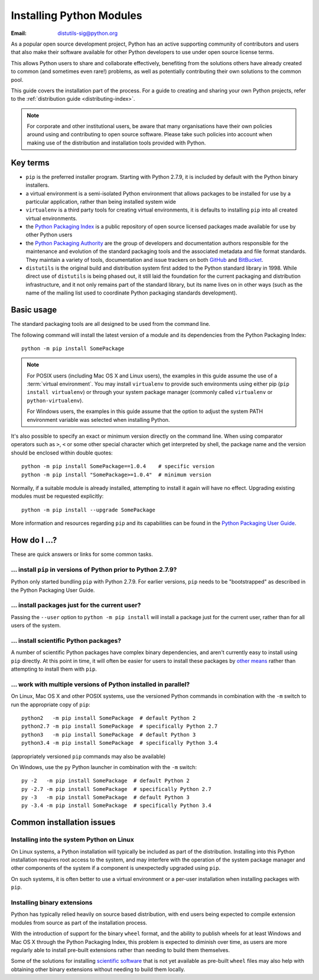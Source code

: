 .. highlightlang:: none

.. _installing-index:

*****************************
  Installing Python Modules
*****************************

:Email: distutils-sig@python.org

As a popular open source development project, Python has an active
supporting community of contributors and users that also make their software
available for other Python developers to use under open source license terms.

This allows Python users to share and collaborate effectively, benefiting
from the solutions others have already created to common (and sometimes
even rare!) problems, as well as potentially contributing their own
solutions to the common pool.

This guide covers the installation part of the process. For a guide to
creating and sharing your own Python projects, refer to the
:ref:`distribution guide <distributing-index>`.

.. note::

   For corporate and other institutional users, be aware that many
   organisations have their own policies around using and contributing to
   open source software. Please take such policies into account when making
   use of the distribution and installation tools provided with Python.


Key terms
=========

* ``pip`` is the preferred installer program. Starting with Python 2.7.9, it
  is included by default with the Python binary installers.
* a virtual environment is a semi-isolated Python environment that allows
  packages to be installed for use by a particular application, rather than
  being installed system wide
* ``virtualenv`` is a third party tools for creating virtual environments, it
  is defaults to installing ``pip`` into all created virtual environments.
* the `Python Packaging Index <https://pypi.python.org/pypi>`__ is a public
  repository of open source licensed packages made available for use by
  other Python users
* the `Python Packaging Authority
  <https://www.pypa.io/en/latest/>`__ are the group of
  developers and documentation authors responsible for the maintenance and
  evolution of the standard packaging tools and the associated metadata and
  file format standards. They maintain a variety of tools, documentation
  and issue trackers on both `GitHub <https://github.com/pypa>`__ and
  `BitBucket <https://bitbucket.org/pypa/>`__.
* ``distutils`` is the original build and distribution system first added to
  the Python standard library in 1998. While direct use of ``distutils`` is
  being phased out, it still laid the foundation for the current packaging
  and distribution infrastructure, and it not only remains part of the
  standard library, but its name lives on in other ways (such as the name
  of the mailing list used to coordinate Python packaging standards
  development).


Basic usage
===========

The standard packaging tools are all designed to be used from the command
line.

The following command will install the latest version of a module and its
dependencies from the Python Packaging Index::

    python -m pip install SomePackage

.. note::

   For POSIX users (including Mac OS X and Linux users), the examples in
   this guide assume the use of a :term:`virtual environment`. You may install
   ``virtualenv`` to provide such environments using either pip
   (``pip install virtualenv``) or through your system package manager
   (commonly called ``virtualenv`` or ``python-virtualenv``).

   For Windows users, the examples in this guide assume that the option to
   adjust the system PATH environment variable was selected when installing
   Python.

It's also possible to specify an exact or minimum version directly on the
command line. When using comparator operators such as ``>``, ``<`` or some other
special character which get interpreted by shell, the package name and the
version should be enclosed within double quotes::

    python -m pip install SomePackage==1.0.4    # specific version
    python -m pip install "SomePackage>=1.0.4"  # minimum version

Normally, if a suitable module is already installed, attempting to install
it again will have no effect. Upgrading existing modules must be requested
explicitly::

    python -m pip install --upgrade SomePackage

More information and resources regarding ``pip`` and its capabilities can be
found in the `Python Packaging User Guide <https://packaging.python.org>`__.

.. seealso::

    `Python Packaging User Guide: Installing Python Distribution Packages
    <https://packaging.python.org/en/latest/installing/>`__


How do I ...?
=============

These are quick answers or links for some common tasks.

... install ``pip`` in versions of Python prior to Python 2.7.9?
----------------------------------------------------------------

Python only started bundling ``pip`` with Python 2.7.9. For earlier versions,
``pip`` needs to be "bootstrapped" as described in the Python Packaging
User Guide.

.. seealso::

   `Python Packaging User Guide: Requirements for Installing Packages
   <https://packaging.python.org/en/latest/installing/#requirements-for-installing-packages>`__


.. installing-per-user-installation:

... install packages just for the current user?
-----------------------------------------------

Passing the ``--user`` option to ``python -m pip install`` will install a
package just for the current user, rather than for all users of the system.


... install scientific Python packages?
---------------------------------------

A number of scientific Python packages have complex binary dependencies, and
aren't currently easy to install using ``pip`` directly. At this point in
time, it will often be easier for users to install these packages by
`other means
<https://packaging.python.org/en/latest/science/>`__
rather than attempting to install them with ``pip``.

.. seealso::

   `Python Packaging User Guide: Installing Scientific Packages
   <https://packaging.python.org/en/latest/science/>`__


... work with multiple versions of Python installed in parallel?
----------------------------------------------------------------

On Linux, Mac OS X and other POSIX systems, use the versioned Python commands
in combination with the ``-m`` switch to run the appropriate copy of
``pip``::

   python2   -m pip install SomePackage  # default Python 2
   python2.7 -m pip install SomePackage  # specifically Python 2.7
   python3   -m pip install SomePackage  # default Python 3
   python3.4 -m pip install SomePackage  # specifically Python 3.4

(appropriately versioned ``pip`` commands may also be available)

On Windows, use the ``py`` Python launcher in combination with the ``-m``
switch::

   py -2   -m pip install SomePackage  # default Python 2
   py -2.7 -m pip install SomePackage  # specifically Python 2.7
   py -3   -m pip install SomePackage  # default Python 3
   py -3.4 -m pip install SomePackage  # specifically Python 3.4

.. other questions:

   Once the Development & Deployment part of PPUG is fleshed out, some of
   those sections should be linked from new questions here (most notably,
   we should have a question about avoiding depending on PyPI that links to
   https://packaging.python.org/en/latest/mirrors/)


Common installation issues
==========================

Installing into the system Python on Linux
------------------------------------------

On Linux systems, a Python installation will typically be included as part
of the distribution. Installing into this Python installation requires
root access to the system, and may interfere with the operation of the
system package manager and other components of the system if a component
is unexpectedly upgraded using ``pip``.

On such systems, it is often better to use a virtual environment or a
per-user installation when installing packages with ``pip``.


Installing binary extensions
----------------------------

Python has typically relied heavily on source based distribution, with end
users being expected to compile extension modules from source as part of
the installation process.

With the introduction of support for the binary ``wheel`` format, and the
ability to publish wheels for at least Windows and Mac OS X through the
Python Packaging Index, this problem is expected to diminish over time,
as users are more regularly able to install pre-built extensions rather
than needing to build them themselves.

Some of the solutions for installing `scientific software
<https://packaging.python.org/en/latest/science/>`__
that is not yet available as pre-built ``wheel`` files may also help with
obtaining other binary extensions without needing to build them locally.

.. seealso::

   `Python Packaging User Guide: Binary Extensions
   <https://packaging.python.org/en/latest/extensions/>`__
